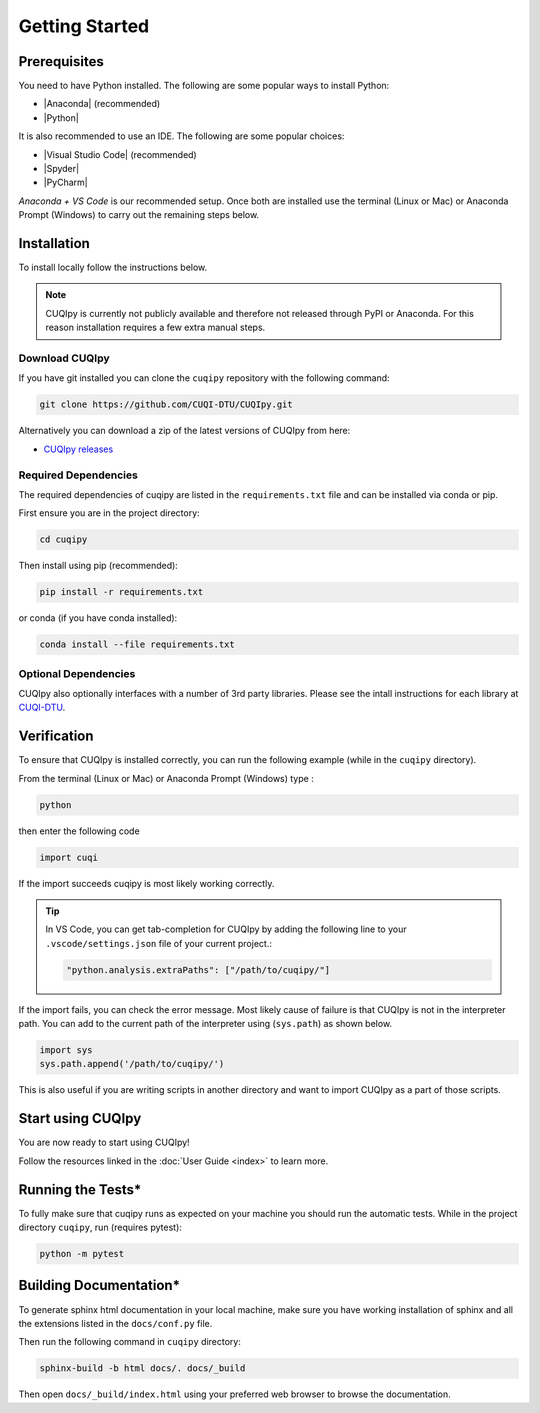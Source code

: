 
Getting Started
===============

.. todo::
   
   Provide a brief overview of CUQIpy and its features.

Prerequisites
-------------

You need to have Python installed. The following are some popular ways to install Python:

- |Anaconda| (recommended)
- |Python|

.. |Anaconda| raw:: html

   <a href="https://www.anaconda.com/products/distribution" target="_blank">Anaconda distribution</a>

.. |Python| raw:: html

   <a href="https://www.python.org/downloads/" target="_blank">Python website</a>

It is also recommended to use an IDE. The following are some popular choices:

- |Visual Studio Code| (recommended)
- |Spyder|
- |PyCharm|

.. |Visual Studio Code| raw:: html

   <a href="https://code.visualstudio.com/" target="_blank">Visual Studio Code</a>

.. |Spyder| raw:: html

   <a href="https://www.spyder-ide.org/" target="_blank">Spyder</a>

.. |PyCharm| raw:: html

   <a href="https://www.jetbrains.com/pycharm/" target="_blank">PyCharm</a>

*Anaconda + VS Code* is our recommended setup. Once both are installed use the terminal (Linux or Mac) 
or Anaconda Prompt (Windows) to carry out the remaining steps below.


.. _install:

Installation
------------

To install locally follow the instructions below.

.. note::
    CUQIpy is currently not publicly available and therefore not released through PyPI or Anaconda.
    For this reason installation requires a few extra manual steps.

Download CUQIpy
~~~~~~~~~~~~~~~

If you have git installed you can clone the ``cuqipy`` repository with the following command:

.. code-block:: sh
 
   git clone https://github.com/CUQI-DTU/CUQIpy.git

Alternatively you can download a zip of the latest versions of CUQIpy from here:

- `CUQIpy releases <https://github.com/CUQI-DTU/CUQIpy/releases>`_

Required Dependencies
~~~~~~~~~~~~~~~~~~~~~

The required dependencies of cuqipy are listed in the ``requirements.txt`` file and can be
installed via conda or pip.

First ensure you are in the project directory:

.. code-block:: sh

   cd cuqipy

Then install using pip (recommended):

.. code-block:: sh

   pip install -r requirements.txt

or conda (if you have conda installed):

.. code-block:: sh

   conda install --file requirements.txt



Optional Dependencies
~~~~~~~~~~~~~~~~~~~~~

CUQIpy also optionally interfaces with a number of 3rd party libraries.
Please see the intall instructions for each library at `CUQI-DTU <https://github.com/CUQI-DTU>`_.

Verification
------------
To ensure that CUQIpy is installed correctly, you can run the following example (while in the ``cuqipy`` directory).

From the terminal (Linux or Mac) or Anaconda Prompt (Windows) type :

.. code-block:: sh

   python

then enter the following code

.. code-block:: python

   import cuqi

If the import succeeds cuqipy is most likely working correctly.

.. tip:: 

   In VS Code, you can get tab-completion for CUQIpy by adding the following line to your ``.vscode/settings.json`` file of your current project.:

   .. code-block:: json

      "python.analysis.extraPaths": ["/path/to/cuqipy/"]

If the import fails, you can check the error message. 
Most likely cause of failure is that CUQIpy is not in the interpreter path.
You can add to the current path of the interpreter using (``sys.path``) as shown below.

.. code-block:: python

   import sys
   sys.path.append('/path/to/cuqipy/')

This is also useful if you are writing scripts in another directory and want to import CUQIpy as a part of those scripts.

Start using CUQIpy
------------------
You are now ready to start using CUQIpy!

Follow the resources linked in the :doc:`User Guide <index>` to learn more.

Running the Tests*
------------------

To fully make sure that cuqipy runs as expected on your machine you should run the automatic tests.
While in the project directory ``cuqipy``, run (requires pytest):

.. code-block:: sh

   python -m pytest

Building Documentation*
-----------------------

To generate sphinx html documentation in your local machine, make sure
you have working installation of sphinx and all the extensions listed 
in the ``docs/conf.py`` file. 

Then run the following command in ``cuqipy`` directory:

.. code-block:: sh

   sphinx-build -b html docs/. docs/_build

Then open ``docs/_build/index.html`` using your preferred web browser to
browse the documentation.
